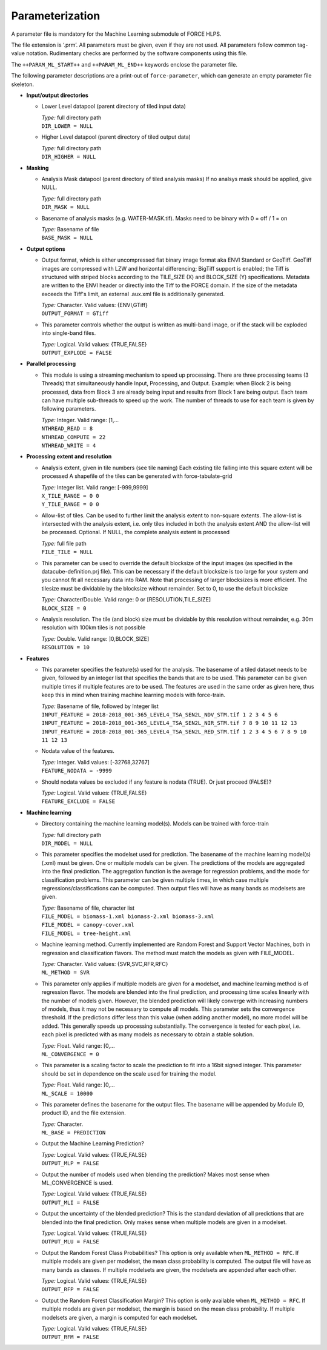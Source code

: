 .. _ml-param:

Parameterization
================

A parameter file is mandatory for the Machine Learning submodule of FORCE HLPS.

The file extension is ‘.prm’.
All parameters must be given, even if they are not used.
All parameters follow common tag-value notation.
Rudimentary checks are performed by the software components using this file.

The ``++PARAM_ML_START++`` and ``++PARAM_ML_END++`` keywords enclose the parameter file.

The following parameter descriptions are a print-out of ``force-parameter``, which can generate an empty parameter file skeleton.


* **Input/output directories**

  * Lower Level datapool (parent directory of tiled input data)

    | *Type:* full directory path
    | ``DIR_LOWER = NULL``
    
  * Higher Level datapool (parent directory of tiled output data)

    | *Type:* full directory path
    | ``DIR_HIGHER = NULL``

* **Masking**

  * Analysis Mask datapool (parent directory of tiled analysis masks)
    If no analsys mask should be applied, give NULL.

    | *Type:* full directory path
    | ``DIR_MASK = NULL``
    
  * Basename of analysis masks (e.g. WATER-MASK.tif).
    Masks need to be binary with 0 = off / 1 = on

    | *Type:* Basename of file
    | ``BASE_MASK = NULL``

* **Output options**

  * Output format, which is either uncompressed flat binary image format aka ENVI Standard or GeoTiff.
    GeoTiff images are compressed with LZW and horizontal differencing; BigTiff support is enabled; the Tiff is structured with striped blocks according to the TILE_SIZE (X) and BLOCK_SIZE (Y) specifications.
    Metadata are written to the ENVI header or directly into the Tiff to the FORCE domain.
    If the size of the metadata exceeds the Tiff's limit, an external .aux.xml file is additionally generated.

    | *Type:* Character. Valid values: {ENVI,GTiff}
    | ``OUTPUT_FORMAT = GTiff``

  * This parameter controls whether the output is written as multi-band image, or if the stack will be exploded into single-band files.
  
    | *Type:* Logical. Valid values: {TRUE,FALSE}
    | ``OUTPUT_EXPLODE = FALSE``

* **Parallel processing**

  * This module is using a streaming mechanism to speed up processing.
    There are three processing teams (3 Threads) that simultaneously handle Input, Processing, and Output.
    Example: when Block 2 is being processed, data from Block 3 are already being input and results from Block 1 are being output.
    Each team can have multiple sub-threads to speed up the work.
    The number of threads to use for each team is given by following parameters.

    | *Type:* Integer. Valid range: [1,...
    | ``NTHREAD_READ = 8``
    | ``NTHREAD_COMPUTE = 22``
    | ``NTHREAD_WRITE = 4``

* **Processing extent and resolution**

  * Analysis extent, given in tile numbers (see tile naming)
    Each existing tile falling into this square extent will be processed
    A shapefile of the tiles can be generated with force-tabulate-grid

    | *Type:* Integer list. Valid range: [-999,9999]
    | ``X_TILE_RANGE = 0 0``
    | ``Y_TILE_RANGE = 0 0``

  * Allow-list of tiles.
    Can be used to further limit the analysis extent to non-square extents.
    The allow-list is intersected with the analysis extent, i.e. only tiles included in both the analysis extent AND the allow-list will be processed.
    Optional. If NULL, the complete analysis extent is processed

    | *Type:* full file path
    | ``FILE_TILE = NULL``
    
  * This parameter can be used to override the default blocksize of the input images (as specified in the datacube-definition.prj file).
    This can be necessary if the default blocksize is too large for your system and you cannot fit all necessary data into RAM.
    Note that processing of larger blocksizes is more efficient.
    The tilesize must be dividable by the blocksize without remainder.
    Set to 0, to use the default blocksize

    | *Type:* Character/Double. Valid range: 0 or [RESOLUTION,TILE_SIZE]
    | ``BLOCK_SIZE = 0``
    
  * Analysis resolution.
    The tile (and block) size must be dividable by this resolution without remainder, e.g. 30m resolution with 100km tiles is not possible

    | *Type:* Double. Valid range: ]0,BLOCK_SIZE]
    | ``RESOLUTION = 10``

* **Features**

  * This parameter specifies the feature(s) used for the analysis.
    The basename of a tiled dataset needs to be given, followed by an integer list that specifies the bands that are to be used.
    This parameter can be given multiple times if multiple features are to be used.
    The features are used in the same order as given here, thus keep this in mind when training machine learning models with force-train.

    | *Type:* Basename of file, followed by Integer list
    | ``INPUT_FEATURE = 2018-2018_001-365_LEVEL4_TSA_SEN2L_NDV_STM.tif 1 2 3 4 5 6``
    | ``INPUT_FEATURE = 2018-2018_001-365_LEVEL4_TSA_SEN2L_NIR_STM.tif 7 8 9 10 11 12 13``
    | ``INPUT_FEATURE = 2018-2018_001-365_LEVEL4_TSA_SEN2L_RED_STM.tif 1 2 3 4 5 6 7 8 9 10 11 12 13``
    
  * Nodata value of the features.

    | *Type:* Integer. Valid values: [-32768,32767]
    | ``FEATURE_NODATA = -9999``
    
  * Should nodata values be excluded if any feature is nodata (TRUE).
    Or just proceed (FALSE)?

    | *Type:* Logical. Valid values: {TRUE,FALSE}
    | ``FEATURE_EXCLUDE = FALSE``

* **Machine learning**

  * Directory containing the machine learning model(s).
    Models can be trained with force-train

    | *Type:* full directory path
    | ``DIR_MODEL = NULL``
    
  * This parameter specifies the modelset used for prediction.
    The basename of the machine learning model(s) (.xml) must be given. 
    One or multiple models can be given.
    The predictions of the models are aggregated into the final prediction.
    The aggregation function is the average for regression problems, and the mode for classification problems.
    This parameter can be given multiple times, in which case multiple regressions/classifications can be computed.
    Then output files will have as many bands as modelsets are given.

    | *Type:* Basename of file, character list
    | ``FILE_MODEL = biomass-1.xml biomass-2.xml biomass-3.xml``
    | ``FILE_MODEL = canopy-cover.xml``
    | ``FILE_MODEL = tree-height.xml``

  * Machine learning method.
    Currently implemented are Random Forest and Support Vector Machines, both in regression and classification flavors.
    The method must match the models as given with FILE_MODEL.

    | *Type:* Character. Valid values: {SVR,SVC,RFR,RFC}
    | ``ML_METHOD = SVR``

  * This parameter only applies if multiple models are given for a modelset, and machine learning method is of regression flavor.
    The models are blended into the final prediction, and processing time scales linearly with the number of models given.
    However, the blended prediction will likely converge with increasing numbers of models, thus it may not be necessary to compute all models.
    This parameter sets the convergence threshold. 
    If the predictions differ less than this value (when adding another model), no more model will be added.
    This generally speeds up processing substantially.
    The convergence is tested for each pixel, i.e. each pixel is predicted with as many models as necessary to obtain a stable solution.

    | *Type:* Float. Valid range: [0,...
    | ``ML_CONVERGENCE = 0``
    
  * This parameter is a scaling factor to scale the prediction to fit into a 16bit signed integer.
    This parameter should be set in dependence on the scale used for training the model.

    | *Type:* Float. Valid range: ]0,...
    | ``ML_SCALE = 10000``
    
  * This parameter defines the basename for the output files.
    The basename will be appended by Module ID, product ID, and the file extension.

    | *Type:* Character.
    | ``ML_BASE = PREDICTION``
    
  * Output the Machine Learning Prediction?

    | *Type:* Logical. Valid values: {TRUE,FALSE}
    | ``OUTPUT_MLP = FALSE``
    
  * Output the number of models used when blending the prediction? Makes most sense when ML_CONVERGENCE is used.

    | *Type:* Logical. Valid values: {TRUE,FALSE}
    | ``OUTPUT_MLI = FALSE``

  * Output the uncertainty of the blended prediction? This is the standard deviation of all predictions that are blended into the final prediction.
    Only makes sense when multiple models are given in a modelset.

    | *Type:* Logical. Valid values: {TRUE,FALSE}
    | ``OUTPUT_MLU = FALSE``

  * Output the Random Forest Class Probabilities? 
    This option is only available when ``ML_METHOD = RFC``. 
    If multiple models are given per modelset, the mean class probability is computed. 
    The output file will have as many bands as classes. 
    If multiple modelsets are given, the modelsets are appended after each other.
    
    | *Type:* Logical. Valid values: {TRUE,FALSE}
    | ``OUTPUT_RFP = FALSE``

  * Output the Random Forest Classification Margin? 
    This option is only available when ``ML_METHOD = RFC``. 
    If multiple models are given per modelset, the margin is based on the mean class probability. 
    If multiple modelsets are given, a margin is computed for each modelset.
    
    | *Type:* Logical. Valid values: {TRUE,FALSE}
    | ``OUTPUT_RFM = FALSE``
